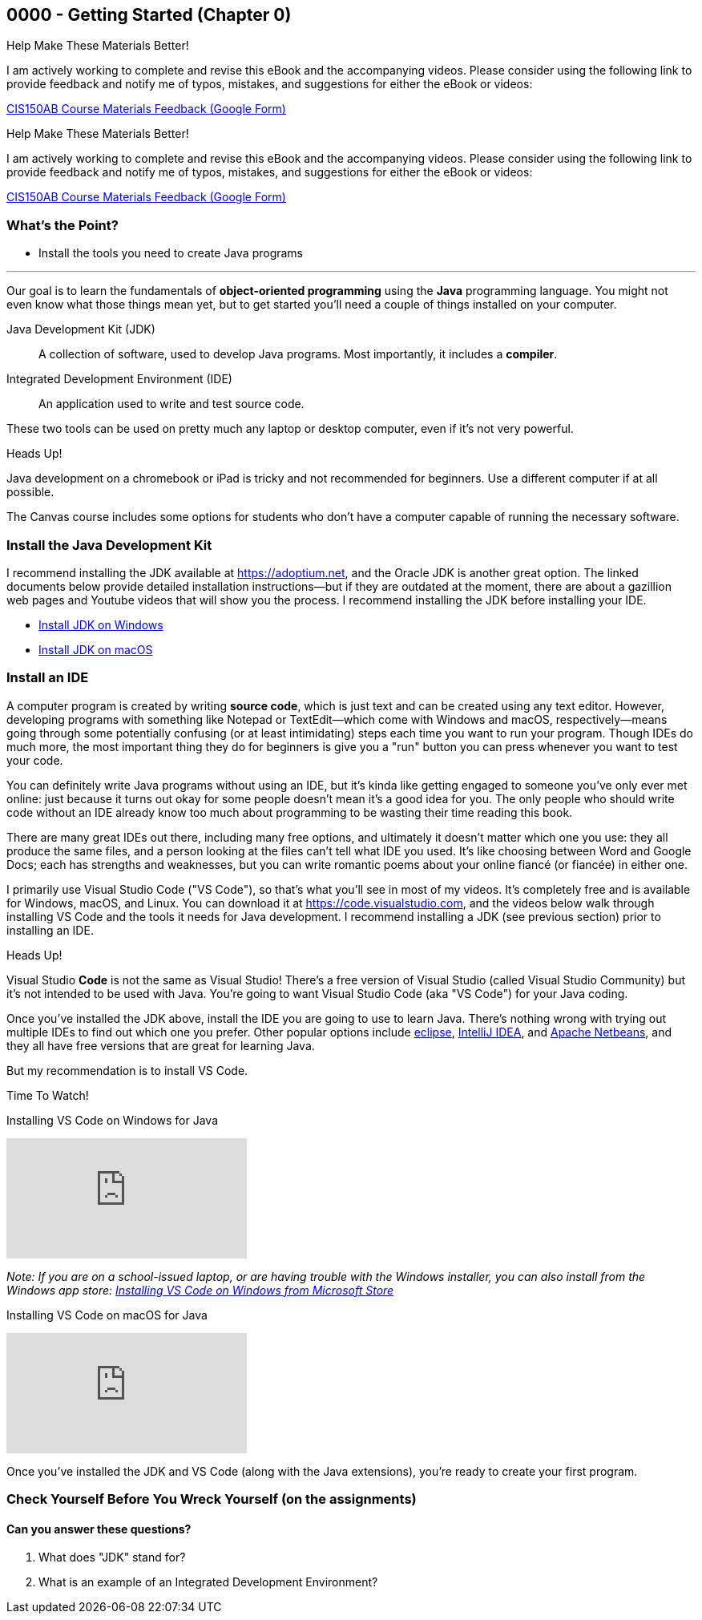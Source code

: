 == 0000 - Getting Started (Chapter 0)

.Help Make These Materials Better!
****
I am actively working to complete and revise this eBook and the accompanying videos. Please consider using the following link to provide feedback and notify me of typos, mistakes, and suggestions for either the eBook or videos:

https://forms.gle/4173pZ1yPuNX7pku6[CIS150AB Course Materials Feedback (Google Form)^]
****

.Help Make These Materials Better!
****
I am actively working to complete and revise this eBook and the accompanying videos. Please consider using the following link to provide feedback and notify me of typos, mistakes, and suggestions for either the eBook or videos:

https://forms.gle/4173pZ1yPuNX7pku6[CIS150AB Course Materials Feedback (Google Form)^]
****

=== What's the Point?
* Install the tools you need to create Java programs

'''

Our goal is to learn the fundamentals of *object-oriented programming* using the *Java* programming language. 
You might not even know what those things mean yet, but to get started you'll need a couple of things installed on your computer.

Java Development Kit (JDK):: A collection of software, used to develop Java programs. Most importantly, it includes a *compiler*.
Integrated Development Environment (IDE):: An application used to write and test source code. 

These two tools can be used on pretty much any laptop or desktop computer, even if it's not very powerful.

.Heads Up!
****
Java development on a chromebook or iPad is tricky and not recommended for beginners. Use a different computer if at all possible.
****

The Canvas course includes some options for students who don't have a computer capable of running the necessary software.

=== Install the Java Development Kit

I recommend installing the JDK available at https://adoptium.net, and the Oracle JDK is another great option.
The linked documents below provide detailed installation instructions--but if they are outdated at the moment, there are about a gazillion web pages and Youtube videos that will show you the process.
I recommend installing the JDK before installing your IDE.


* https://drive.google.com/open?id=1yBFhti2juLLc-GNuxSwj1HBFjxxQL8LMwUBYOLPcUbA&usp=drive_copy[Install JDK on Windows,window=_blank]
* https://drive.google.com/open?id=1lTWz0KQkn3CbfjF4CICLNWpKhO9GedGhkO-SAHPkwAU&usp=drive_copy[Install JDK on macOS,window=_blank]

=== Install an IDE

A computer program is created by writing *source code*, which is just text and can be created using any text editor.
However, developing programs with something like Notepad or TextEdit--which come with Windows and macOS, respectively--means going through some potentially confusing (or at least intimidating) steps each time you want to run your program.
Though IDEs do much more, the most important thing they do for beginners is give you a "run" button you can press whenever you want to test your code.

You can definitely write Java programs without using an IDE, but it's kinda like getting engaged to someone you've only ever met online: just because it turns out okay for some people doesn't mean it's a good idea for you.
The only people who should write code without an IDE already know too much about programming to be wasting their time reading this book.

There are many great IDEs out there, including many free options, and ultimately it doesn't matter which one you use: they all produce the same files, and a person looking at the files can't tell what IDE you used.
It's like choosing between Word and Google Docs; each has strengths and weaknesses, but you can write romantic poems about your online fiancé (or fiancée) in either one.

I primarily use Visual Studio Code ("VS Code"), so that's what you'll see in most of my videos. 
It's completely free and is available for Windows, macOS, and Linux.
You can download it at https://code.visualstudio.com, and the videos below walk through installing VS Code and the tools it needs for Java development.
I recommend installing a JDK (see previous section) prior to installing an IDE.

.Heads Up!
****
Visual Studio *Code* is not the same as Visual Studio! There's a free version of Visual Studio (called Visual Studio Community) but it's not intended to be used with Java. 
You're going to want Visual Studio Code (aka "VS Code") for your Java coding.
****

Once you've installed the JDK above, install the IDE you are going to use to learn Java. 
There's nothing wrong with trying out multiple IDEs to find out which one you prefer.
Other popular options include https://eclipseide.org/[eclipse], https://www.jetbrains.com/idea/[IntelliJ IDEA], and https://netbeans.apache.ord[Apache Netbeans], and they all have free versions that are great for learning Java.

But my recommendation is to install VS Code.

.Time To Watch!
****
Installing VS Code on Windows for Java

video::Pkj6n3UVXEI[youtube, list=PL_Lc2HVYD16Y-vLXkIgggjYrSdF5DEFnU&index=3]

_Note: If you are on a school-issued laptop, or are having trouble with the Windows installer, you can also install from the Windows app store:
https://youtu.be/Z8AY1sjUH4M?si=jDOYQJq0JbtRCMNM[Installing VS Code on Windows from Microsoft Store]_

Installing VS Code on macOS for Java

video::DrV5vcvIyR0[youtube, list=PL_Lc2HVYD16Y-vLXkIgggjYrSdF5DEFnU&index=3]

****

// VS Code Installation guides:

// * https://www.youtube.com/watch?v=Pkj6n3UVXEI&list=PL_Lc2HVYD16Y-vLXkIgggjYrSdF5DEFnU&index=1[Installing VS Code on Windows for Java]
// * https://www.youtube.com/watch?v=DrV5vcvIyR0&list=PL_Lc2HVYD16Y-vLXkIgggjYrSdF5DEFnU&index=2[Installing VS Code on macOS for Java]

Once you've installed the JDK and VS Code (along with the Java extensions), you're ready to create your first program. 

=== Check Yourself Before You Wreck Yourself (on the assignments)

==== Can you answer these questions?

****
1. What does "JDK" stand for?

2. What is an example of an Integrated Development Environment?
****
